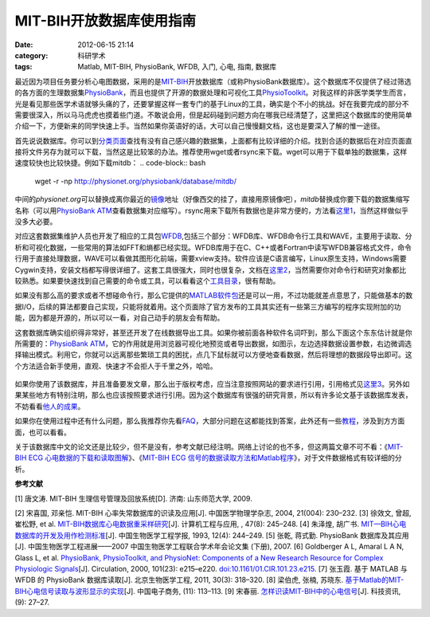 MIT-BIH开放数据库使用指南
###########################
:date: 2012-06-15 21:14
:category: 科研学术
:tags: Matlab, MIT-BIH, PhysioBank, WFDB, 入门, 心电, 指南, 数据库

最近因为项目任务要分析心电图数据，采用的是\ `MIT-BIH`_\ 开放数据库（或称PhysioBank数据库）。这个数据库不仅提供了经过筛选的各方面的生理数据集\ `PhysioBank`_\ ，而且也提供了开源的数据处理和可视化工具\ `PhysioToolkit`_\ 。对我这样的非医学类学生而言，光是看见那些医学术语就够头痛的了，还要掌握这样一套专门的基于Linux的工具，确实是个不小的挑战。好在我要完成的部分不需要很深入，所以马马虎虎也摸着些门道。不敢说会用，但是起码碰到问题方向在哪我已经清楚了，这里把这个数据库的使用简单介绍一下，方便新来的同学快速上手。当然如果你英语好的话，大可以自己慢慢翻文档，这也是要深入了解的惟一途径。

首先说说数据库。你可以到\ `分类页面`_\ 查找有没有自己感兴趣的数据集，上面都有比较详细的介绍。找到合适的数据后在对应页面直接将文件另存为就可以下载，当然这是比较笨的办法。推荐使用wget或者rsync来下载。wget可以用于下载单独的数据集，这样速度较快也比较快捷。例如下载mitdb：
.. code-block:: bash
   wget -r -np http://physionet.org/physiobank/database/mitdb/

中间的\ *physionet.org*\ 可以替换成离你最近的\ `镜像`_\ 地址（好像西交的挂了，直接用原镜像吧），\ *mitdb*\ 替换成你要下载的数据集缩写名称（可以用\ `PhysioBank
ATM`_\ 查看数据集对应缩写）。rsync用来下载所有数据也是非常方便的，方法看\ `这里1`_\ ，当然这样做似乎没多大必要。

对应这套数据集维护人员也开发了相应的工具包\ `WFDB`_,包括三个部分：WFDB库、WFDB命令行工具和WAVE，主要用于读取、分析和可视化数据，一些常用的算法如FFT和熵都已经实现。WFDB库用于在C、C++或者Fortran中读写WFDB兼容格式文件，命令行用于直接处理数据，WAVE可以看做其图形化前端，需要xview支持。软件应该是C语言编写，Linux原生支持，Windows需要Cygwin支持，安装文档都写得很详细了。这套工具很强大，同时也很复杂，文档在\ `这里2`_\ ，当然需要你对命令行和研究对象都比较熟悉。如果要快速找到自己需要的命令或工具，可以看看这个\ `工具目录`_\ ，很有帮助。

如果没有那么高的要求或者不想碰命令行，那么它提供的\ `MATLAB软件包`_\ 还是可以一用，不过功能就差点意思了，只能做基本的数据I/O，后续的算法都要自己实现，只能将就着用。这个页面除了官方发布的工具其实还有一些第三方编写的程序实现附加的功能，因为都是开源的，所以可以一看，对自己动手的朋友会有帮助。

这套数据库确实组织得非常好，甚至还开发了在线数据导出工具。如果你被前面各种软件名词吓到，那么下面这个东东估计就是你所需要的：\ `PhysioBank
ATM`_\ ，它的作用就是用浏览器可视化地预览或者导出数据，如图示，左边选择数据设置参数，右边微调选择输出模式。利用它，你就可以远离那些繁琐工具的困扰，点几下鼠标就可以方便地查看数据，然后将理想的数据段导出即可。这个方法适合新手使用，直观、快速才不会拒人于千里之外，哈哈。

.. figure:: http://i1078.photobucket.com/albums/w482/voidmous/blog/Science/20120615201304.png
   :align: center
   :alt: PhysioBank ATM
   :width: 700

如果你使用了该数据库，并且准备要发文章，那么出于版权考虑，应当注意按照网站的要求进行引用，引用格式见\ `这里3`_\ 。另外如果某些地方有特别注明，那么也应该按照要求进行引用。因为这个数据库有很强的研究背景，所以有许多论文基于该数据库发表，不妨看看\ `他人的成果`_\ 。

如果你在使用过程中还有什么问题，那么我推荐你先看\ `FAQ`_\ ，大部分问题在这都能找到答案，此外还有一些\ `教程`_\ ，涉及到方方面面，也可以看看。

关于该数据库中文的论文还是比较少，但不是没有，参考文献已经注明。网络上讨论的也不多，但这两篇文章不可不看：《\ `MIT-BIH
ECG 心电数据的下载和读取图解`_\ 》、《\ `MIT-BIH ECG
信号的数据读取方法和Matlab程序`_\ 》，对于文件数据格式有较详细的分析。

**参考文献**

[1] 唐文涛. MIT-BIH 生理信号管理及回放系统[D]. 济南: 山东师范大学, 2009.

[2] 宋喜国, 邓亲恺. MIT-BIH 心率失常数据库的识读及应用[J].
中国医学物理学杂志, 2004, 21(004): 230–232. 
[3] 徐效文, 曾超, 崔松野, et
al. `MIT-BIH数据库心电数据重采样研究`_\ [J]. 计算机工程与应用, , 47(8):
245–248. 
[4] 朱泽煌, 胡广书.
`MIT—BIH心电数据库的开发及用作检测标准`_\ [J]. 中国生物医学工程学报,
1993, 12(4): 244–249. 
[5] 张乾, 蒋式勤. PhysioBank 数据库及其应用[J].
中国生物医学工程进展——2007 中国生物医学工程联合学术年会论文集 (下册),
2007. 
[6] Goldberger A L, Amaral L A N, Glass L, et al. `PhysioBank,
PhysioToolkit, and PhysioNet: Components of a New Research Resource for
Complex Physiologic Signals`_\ [J]. Circulation, 2000, 101(23):
e215–e220. `doi:10.1161/01.CIR.101.23.e215`_. 
[7] 张玉霞. 基于 MATLAB 与
WFDB 的 PhysioBank 数据库读取[J]. 北京生物医学工程, 2011, 30(3):
318–320. 
[8] 梁伯虎, 张楠, 苏晓东.
`基于Matlab的MIT-BIH心电信号读取与波形显示的实现`_\ [J]. 中国电子商务,
(11): 113–113. [9] 宋春丽. `怎样识读MIT-BIH中的心电信号`_\ [J].
科技资讯, (9): 27–27.

.. raw:: html

   </p>

.. _MIT-BIH: http://ecg.mit.edu/
.. _PhysioBank: http://www.physionet.org/physiobank/
.. _PhysioToolkit: http://www.physionet.org/physiotools/
.. _分类页面: http://www.physionet.org/physiobank/database/
.. _镜像: http://www.physionet.org/mirrors/
.. _PhysioBank ATM: http://www.physionet.org/cgi-bin/atm/ATM
.. _这里1: http://www.physionet.org/faq.shtml#downloading-databases
.. _WFDB: http://www.physionet.org/physiotools/wfdb.shtml
.. _这里2: http://www.physionet.org/physiotools/manuals.shtml
.. _工具目录: http://www.physionet.org/physiotools/software-index.shtml
.. _MATLAB软件包: http://www.physionet.org/physiotools/matlab/
.. _PhysioBank ATM: http://www.physionet.org/cgi-bin/atm/ATM
.. _这里3: http://www.physionet.org/citations.shtml
.. _他人的成果: http://physionet.org/pn-citations.shtml
.. _FAQ: http://www.physionet.org/faq.shtml
.. _教程: http://physionet.org/tutorials/
.. _MIT-BIH ECG 心电数据的下载和读取图解: http://blog.csdn.net/chenyusiyuan/article/details/2027887
.. _MIT-BIH ECG 信号的数据读取方法和Matlab程序: http://blog.csdn.net/chenyusiyuan/article/details/2040234
.. _MIT-BIH数据库心电数据重采样研究: http://www.cqvip.com/qk/91690x/201108/36940878.html
.. _MIT—BIH心电数据库的开发及用作检测标准: http://www.cqvip.com/qk/90680x/1993004/1245724.html
.. _`PhysioBank, PhysioToolkit, and PhysioNet: Components of a New Research Resource for Complex Physiologic Signals`: http://circ.ahajournals.org/content/101/23/e215
.. _`doi:10.1161/01.CIR.101.23.e215`: http://dx.doi.org/10.1161/01.CIR.101.23.e215
.. _基于Matlab的MIT-BIH心电信号读取与波形显示的实现: http://www.cqvip.com/qk/81625x/201111/39687170.html
.. _怎样识读MIT-BIH中的心电信号: http://www.cqvip.com/Main/Detail.aspx?id=33712105
